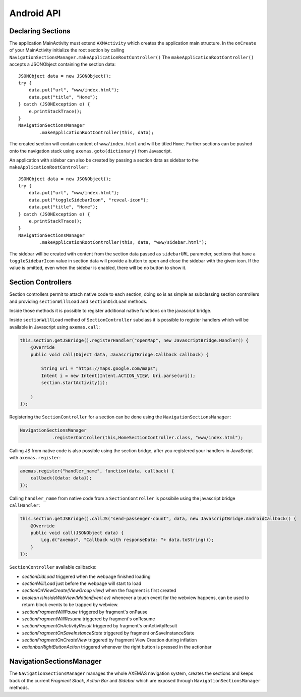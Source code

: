 .. _android_api:

===========
Android API
===========

Declaring Sections
==================

The application MainActivity must extend ``AXMActivity`` which creates the application main structure.
In the ``onCreate`` of your MainActivity initialize the root section by
calling  ``NavigationSectionsManager.makeApplicationRootController()``
The ``makeApplicationRootController()`` accepts a JSONObject containing the section data::

    JSONObject data = new JSONObject();
    try {
        data.put("url", "www/index.html");
        data.put("title", "Home");
    } catch (JSONException e) {
        e.printStackTrace();
    }
    NavigationSectionsManager
            .makeApplicationRootController(this, data);

The created section will contain content of ``www/index.html`` and will be
titled ``Home``. Further sections can be pushed onto the navigation stack
using ``axemas.goto(dictionary)`` from Javascript.

An application with sidebar can also be created by passing a section data as
sidebar to the ``makeApplicationRootController``::

    JSONObject data = new JSONObject();
    try {
        data.put("url", "www/index.html");
        data.put("toggleSidebarIcon", "reveal-icon");
        data.put("title", "Home");
    } catch (JSONException e) {
        e.printStackTrace();
    }
    NavigationSectionsManager
            .makeApplicationRootController(this, data, "www/sidebar.html");

The sidebar will be created with content from the section data passed as
``sidebarURL`` parameter, sections that have a ``toggleSidebarIcon`` 
value in section data will provide a button to open and close the sidebar
with the given icon. If the value is omitted, even when the sidebar is
enabled, there will be no button to show it.

.. _android_section_controller:

Section Controllers
===================

Section controllers permit to attach native code to each section,
doing so is as simple as subclassing section controllers and
providing ``sectionWillLoad`` and ``sectionDidLoad`` methods.

Inside those methods it is possible to register additional native
functions on the javascript bridge.

Inside ``sectionWillLoad`` method of ``SectionController`` subclass
it is possible to register handlers which will be available
in Javascript using ``axemas.call``:

.. code-block:: java

    this.section.getJSBridge().registerHandler("openMap", new JavascriptBridge.Handler() {
        @Override
        public void call(Object data, JavascriptBridge.Callback callback) {

            String uri = "https://maps.google.com/maps";
            Intent i = new Intent(Intent.ACTION_VIEW, Uri.parse(uri));
            section.startActivity(i);

        }
    });

Registering the ``SectionController`` for a section can be done
using the ``NavigationSectionsManager``:

.. code-block:: java

    NavigationSectionsManager
                .registerController(this,HomeSectionController.class, "www/index.html");

Calling JS from native code is also possible using the section bridge,
after you registered your handlers in JavaScript with ``axemas.register``:

.. code-block:: javascript

    axemas.register("handler_name", function(data, callback) {
        callback({data: data});
    });

Calling ``handler_name`` from native code from a ``SectionController``
is possibile using the javascript bridge ``callHandler``:

.. code-block:: java

    this.section.getJSBridge().callJS("send-passenger-count", data, new JavascriptBridge.AndroidCallback() {
        @Override
        public void call(JSONObject data) {
            Log.d("axemas", "Callback with responseData: "+ data.toString());
        }
    });

``SectionController`` available callbacks:

- *sectionDidLoad* triggered when the webpage finished loading
- *sectionWillLoad* just before the webpage will start to load
- *sectionOnViewCreate(ViewGroup view)* when the fragment is first created
- *boolean isInsideWebView(MotionEvent ev)* whenever a touch event for the webview happens, can be used to return block events to be trapped by webview.
- *sectionFragmentWillPause* triggered by fragment's onPause
- *sectionFragmentWillResume* triggered by fragment's onResume
- *sectionFragmentOnActivityResult* triggered by fragment's onActivityResult
- *sectionFragmentOnSaveInstanceState* triggered by fragment onSaveInstanceState
- *sectionFragmentOnCreateView* triggered by fragment View Creation during inflation
- *actionbarRightButtonAction* triggered whenever the right button is pressed in the actionbar

NavigationSectionsManager
=========================

The ``NavigationSectionsManager`` manages the whole AXEMAS navigation
system, creates the sections and keeps track of the current *Fragment Stack*,
*Action Bar* and *Sidebar* which are exposed through
``NavigationSectionsManager`` methods.

.. java:import:: android.content Context
.. java:import:: android.app Fragment
.. java:import:: android.app AlertDialog

.. java:method:: public static void registerController(Context context, Class controllerClass, String route)

    Registers a given :ref:`android_section_controller` for the specified route (html file).

.. java:method:: public static void registerDefaultController(Context context, Class controllerClass)

    Registers a given :ref:`android_section_controller` as the default controller which is used for all
    the setions that do not provide a specific section controller.

.. java:method:: public static void makeApplicationRootController(Context context, JSONObject data)

    Creates a new application root :ref:`android_section_controller` (must be called from ``MainActivity.onCreate``).
    ``data`` is the details of the section controller as you would pass them to :java:ref:`goTo`.

.. java:method:: public static void makeApplicationRootController(Context context, JSONObject data, String sidebarUrl)

    Creates a new application root :ref:`android_section_controller` (must be called from ``MainActivity.onCreate``).
    ``data`` is the details of the section controller as you would pass them to :java:ref:`goTo`.
    This method also adds a sidebar, ``sidebarUrl`` is the path of the section html file that should
    be loaded inside the sidebar.

.. java:method:: public static void makeApplicationRootController(Context context, JSONObject data, JSONObject... tabs)

    Creates a new application root :ref:`android_section_controller` (must be called from ``MainActivity.onCreate``).
    ``data`` is the details of the section controller as you would pass them to :java:ref:`goTo`.
    This method also provides additional **tabs** to the application, the root section controller is placed in
    the first tab, while the other ``tabs`` are also additional section controllers data used to fill
    additional tabs in the tabbar.

.. java:method:: public static void makeApplicationRootController(Context context, JSONObject data, String sidebarUrl, JSONObject... tabs)

    Creates a new application root :ref:`android_section_controller` (must be called from ``MainActivity.onCreate``).
    ``data`` is the details of the section controller as you would pass them to :java:ref:`goTo`.
    This method also adds a sidebar, ``sidebarUrl`` is the path of the section html file that should
    be loaded inside the sidebar.
    This method also provides additional **tabs** to the application, the root section controller is placed in
    the first tab, while the other ``tabs`` are also additional section controllers data used to fill
    additional tabs in the tabbar.

.. java:method:: public static void goTo(Context context, JSONObject data)

    Pushes on the view navigation stack the given  :ref:`android_section_controller`. This works like
    :ref:`js_goto` and accepts ``data`` as ``JSONObject`` with the same data as the related Javascript
    Object.

.. java:method:: public static AXMNavigationController getActiveNavigationController(AXMActivity activity)

    Returns the :java:ref:`AXMNavigationController` of the application. This is the object that
    manages the navigation stack (pushing and popping section controllers) and provides the following
    methods to manage the navigation stack:

        - ``void popFragments(final int fragmentsToPop)`` -> Pops up to ``fragmentsToPop`` fragments (sections)
          from the navigation stack.
        - ``void popFragmentsAndMaintain(final int maintainedFragmentsArg)`` -> Pops until only
          ``maintainedFragmentsArg`` fragments (sections) are left on the stack.
        - ``void pushFragment(final Fragment fragment, final String tag)`` -> Pushes a new :java:ref:`Fragment`
          on the navigation stack.

.. java:method:: public static SectionFragment getActiveFragment(Context context)

    Returns the current :ref:`android_section_controller` on top of the navigation stack.
    This is usually the view that the user is currently looking at.

.. java:method:: public static AXMTabBarController getTabBarController(AXMActivity activity)

    Returns the :java:ref:`AXMTabBarController` of the application.
    This is the object that manages the application tabs if available.
    It also provides the following methods to manage the tabs:

        - ``int getSelectedTab()`` -> gets the index of the currently selected tab.
        - ``void setSelectedTab(int idx)`` -> sets the currently selected tab.

.. java:method:: public static AXMSidebarController getSidebarController(AXMActivity activity)

    Returns the :java:ref:`AXMSidebarController` of the application.
    This is the object that manages the sidebar of the application if available.
    It also provides the following methods to manage the sidebar:

        - ``AXMSectionController getSidebarSectionController()`` -> Retrieves the :ref:`android_section_controller`
          bound to the section loaded into the sidebar.
        - ``void setSidebarButtonVisibility(boolean visible)`` -> Hides/Shows the sidebar button in the actionbar
        - ``void setSideBarButtonIcon(String resourceName)`` -> Sets the sidebar button icon from a project resource
        - ``void setSidebarAnimationConfiguration(float alpha, int duration, String hexColor)`` -> change the
          sidebar animation configuration.
        - ``View enableFullSizeSidebar()`` -> Switches to full size sidebar mode. This moves the
          actionbar inside the sidebar instead of being on top of both the sidebar and the content.
          It returns the actionbar View.
        - ``boolean isOpening()`` -> Whenever the sidebar is open or not.
        - ``void toggleSidebar(boolean visible)`` -> Sets sidebar visibility.
        - ``void toggleSidebar()`` -> Toggles sidebar visibility.

.. java:method:: public static void showProgressDialog(Context context)

    Displays a spinner on top of the application. This is automatically called
    whenever a new section is loaded.

.. java:method:: public static void hideProgressDialog(Context context)

    Hides the currently displayed spinner.

.. java:method:: public static void showDismissibleAlertDialog(Context context, String title, String message)

    Displays an alert message with the specified ``title`` and ``message``.
    By default only a dismiss button is provided.

.. java:method:: public static void showDismissibleAlertDialog(Context context, AlertDialog.Builder builder)

    New alert message built with the user provided :java:ref:`AlertDialog.Builder` dialog builder.

.. java:method:: public static void enableBackButton(Context context, boolean toggle)

    Enables/disables the back button in the application.

.. java:method:: public static void store(Context context, String key, String value)

    Stores a new value in the application persistent storage.

.. java:method:: public static String getValueForKey(Context context, String key)

    Retrieves a previously stored value from the application persistent storage.

.. java:method:: public static void removeValue(Context context, String key)

    Deletes a value from the application persistent storage.
